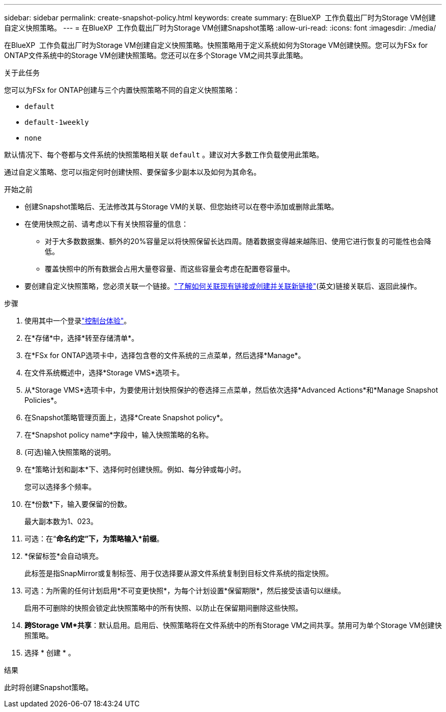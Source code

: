 ---
sidebar: sidebar 
permalink: create-snapshot-policy.html 
keywords: create 
summary: 在BlueXP  工作负载出厂时为Storage VM创建自定义快照策略。 
---
= 在BlueXP  工作负载出厂时为Storage VM创建Snapshot策略
:allow-uri-read: 
:icons: font
:imagesdir: ./media/


[role="lead"]
在BlueXP  工作负载出厂时为Storage VM创建自定义快照策略。快照策略用于定义系统如何为Storage VM创建快照。您可以为FSx for ONTAP文件系统中的Storage VM创建快照策略。您还可以在多个Storage VM之间共享此策略。

.关于此任务
您可以为FSx for ONTAP创建与三个内置快照策略不同的自定义快照策略：

* `default`
* `default-1weekly`
* `none`


默认情况下、每个卷都与文件系统的快照策略相关联 `default` 。建议对大多数工作负载使用此策略。

通过自定义策略、您可以指定何时创建快照、要保留多少副本以及如何为其命名。

.开始之前
* 创建Snapshot策略后、无法修改其与Storage VM的关联、但您始终可以在卷中添加或删除此策略。
* 在使用快照之前、请考虑以下有关快照容量的信息：
+
** 对于大多数数据集、额外的20%容量足以将快照保留长达四周。随着数据变得越来越陈旧、使用它进行恢复的可能性也会降低。
** 覆盖快照中的所有数据会占用大量卷容量、而这些容量会考虑在配置卷容量中。


* 要创建自定义快照策略，您必须关联一个链接。link:https://docs.netapp.com/us-en/workload-fsx-ontap/create-link.html["了解如何关联现有链接或创建并关联新链接"](英文)链接关联后、返回此操作。


.步骤
. 使用其中一个登录link:https://docs.netapp.com/us-en/workload-setup-admin/console-experiences.html["控制台体验"^]。
. 在*存储*中，选择*转至存储清单*。
. 在*FSx for ONTAP选项卡中，选择包含卷的文件系统的三点菜单，然后选择*Manage*。
. 在文件系统概述中，选择*Storage VMS*选项卡。
. 从*Storage VMS*选项卡中，为要使用计划快照保护的卷选择三点菜单，然后依次选择*Advanced Actions*和*Manage Snapshot Policies*。
. 在Snapshot策略管理页面上，选择*Create Snapshot policy*。
. 在*Snapshot policy name*字段中，输入快照策略的名称。
. (可选)输入快照策略的说明。
. 在*策略计划和副本*下、选择何时创建快照。例如、每分钟或每小时。
+
您可以选择多个频率。

. 在*份数*下，输入要保留的份数。
+
最大副本数为1、023。

. 可选：在“*命名约定”下，为策略输入*前缀*。
. *保留标签*会自动填充。
+
此标签是指SnapMirror或复制标签、用于仅选择要从源文件系统复制到目标文件系统的指定快照。

. 可选：为所需的任何计划启用*不可变更快照*，为每个计划设置*保留期限*，然后接受该语句以继续。
+
启用不可删除的快照会锁定此快照策略中的所有快照、以防止在保留期间删除这些快照。

. *跨Storage VM*共享*：默认启用。启用后、快照策略将在文件系统中的所有Storage VM之间共享。禁用可为单个Storage VM创建快照策略。
. 选择 * 创建 * 。


.结果
此时将创建Snapshot策略。

